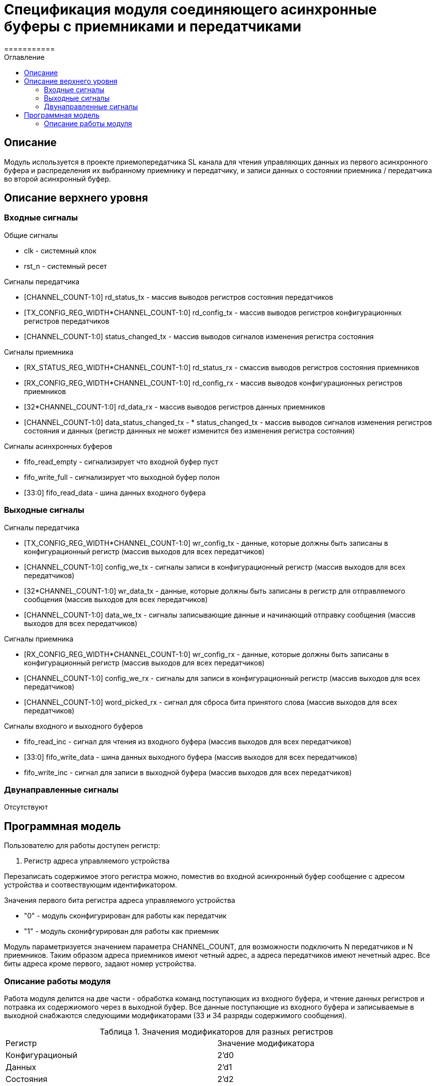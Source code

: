 = Спецификация модуля соединяющего асинхронные буферы c приемниками и передатчиками
===========
:Date:      25.01.2018
:Revision:  0.3
:toc:       right
:icons:     font
:source-highlighter: rouge
:table-caption:     Таблица
:listing-caption:   Код
:chapter-label:     Глава
:toc-title:         Оглавление
:version-label:     Версия
:figure-caption:    Рисунок
:imagesdir:         ./../img/

[[main-description]]
== Описание
Модуль используется в проекте приемопередатчика SL канала для чтения управляющих данных из первого асинхронного буфера и распределения их выбранному приемнику и передатчику, и записи данных о состоянии приемника / передатчика во второй асинхронный буфер.


[[top-level-description]]
== Описание верхнего уровня

[[input-signals]]
=== Входные сигналы
.Общие сигналы
* clk - системный клок
* rst_n - системный ресет

.Сигналы передатчика
* [CHANNEL_COUNT-1:0] rd_status_tx - массив выводов регистров состояния передатчиков
* [TX_CONFIG_REG_WIDTH*CHANNEL_COUNT-1:0] rd_config_tx - массив выводов регистров конфигурационных регистров передатчиков
* [CHANNEL_COUNT-1:0] status_changed_tx - массив выводов сигналов изменения регистра состояния

.Сигналы приемника
* [RX_STATUS_REG_WIDTH*CHANNEL_COUNT-1:0] rd_status_rx - смассив выводов регистров состояния приемников
* [RX_CONFIG_REG_WIDTH*CHANNEL_COUNT-1:0] rd_config_rx - массив выводов конфигурационных регистров приемников
* [32*CHANNEL_COUNT-1:0] rd_data_rx - массив выводов регистров данных приемников
* [CHANNEL_COUNT-1:0] data_status_changed_tx - * status_changed_tx - массив выводов сигналов изменения регистров состояния и данных
(регистр даннных не может изменится без изменения регистра состояния)

.Сигналы асинхронных буферов
* fifo_read_empty - сигнализирует что входной буфер пуст
* fifo_write_full - сигнализирует что выходной буфер полон
* [33:0] fifo_read_data - шина данных входного буфера

[[output-signals]]
=== Выходные сигналы

.Сигналы передатчика
* [TX_CONFIG_REG_WIDTH*CHANNEL_COUNT-1:0] wr_config_tx - данные, которые должны быть записаны в конфигурационный регистр (массив выходов для всех передатчиков)
* [CHANNEL_COUNT-1:0] config_we_tx - сигналы записи в конфигурационный регистр (массив выходов для всех передатчиков)
* [32*CHANNEL_COUNT-1:0] wr_data_tx - данные, которые должны быть записаны в регистр для отправляемого сообщения (массив выходов для всех передатчиков)
* [CHANNEL_COUNT-1:0] data_we_tx - сигналы записывающие данные и начинающий отправку сообщения (массив выходов для всех передатчиков)

.Сигналы приемника
* [RX_CONFIG_REG_WIDTH*CHANNEL_COUNT-1:0] wr_config_rx - данные, которые должны быть записаны в конфигурационный регистр (массив выходов для всех передатчиков)
* [CHANNEL_COUNT-1:0] config_we_rx - сигналы для записи в конфигурационный регистр (массив выходов для всех передатчиков)
* [CHANNEL_COUNT-1:0] word_picked_rx - сигнал для сброса бита принятого слова  (массив выходов для всех передатчиков)

.Сигналы входного и выходного буферов
* fifo_read_inc - сигнал для чтения из входного буфера (массив выходов для всех передатчиков)
* [33:0] fifo_write_data - шина данных выходного буфера (массив выходов для всех передатчиков)
* fifo_write_inc - сигнал для записи в выходной буфера (массив выходов для всех передатчиков)

[[inout-signals]]
=== Двунаправленные сигналы
Отсутствуют


[[programm-model]]
== Программная модель
.Пользователю для работы доступен регистр:
. Регистр адреса управляемого устройства

Перезаписать содержимое этого регистра можно, поместив во входной асинхронный буфер сообщение с адресом устройства и соотвествующим идентификатором.

.Значения первого бита регистра адреса управляемого устройства
* "0"  - модуль сконфигурирован для работы как передатчик
* "1"  - модуль сконифгурирован для работы как приемник

Модуль параметризуется значением параметра  CHANNEL_COUNT, для возможности подключить N передатчиков и N приемников.
Таким образом адреса приемников имеют четный адрес, а адреса передатчиков имеют нечетный адрес. Все биты адреса кроме первого, задают номер устройства.


[[work-description]]
=== Описание работы модуля
Работа модуля делится на две части - обработка команд поступающих из входного буфера, и чтение данных регистров и потравка их содержиомого через в выходной буфер.
Все данные поступающие из входного буфера и записываемые в выходной снабжаются следующими модификаторами (33 и 34 разряды содержимого сообщения).


.Значения модификаторов для разных регистров
[cols="2*^", width=99%]
|===
|Регистр                   |Значение модификатора
|Конфигурационый           | 2'd0
|Данных                    | 2'd1
|Состояния                 | 2'd2
|Адреса устройства         | 2'd3
|===

.Обработка сообщений из входного буфера
Для обработки сообщений из входного буфера используется машина состояний, работающая по следующему алгоритму:
В зависимости от текущего состояния регистра адреса устройства, сообщение читаемое из буфера считается сообщением для соотвествующего устройства.
Если выполнены следующие условия, то машина состоний переходит из состояния ожидания в соответвующее состояние обработки сообщения

.Условия перехода
* Буфер не пуст
* Приемник/передатчик не занят (Для сообщений данных и конфигурации)

При этом, при попытке записать данные в передатчик (у него нет входа для регистра данных), а также при сообщении содержащим данные для регистра состояния (запись в регистр состояния запрещена), собщение просто уничтожается.
В случае смены устройства, содержимое сообщения записывается в регистр адреса устройства,
В случае изменения данных передатчика/приемника на соотвествующие выходы подается сообщение из буфера и write_enable для соответсвующего входа выставляется в "1".

Следующим тактом машина состояний возвращается в состояние ожидания сообщения, единицы на выходах write_enable переключаются в 0.
При смене устройства и управлении конфигурационными регистрами генерируются внутренние сигналы "channel_changed" , "rx_config_changed", "tx_config_changed". Их назначение будет описано далее.
.Запись сообщений в выходной буфер
В выходной буфер записываются сообщения следующим образом:

.Серия сообщений записываемая при смене адреса устройства (addr_changed == 1)
* текущий адрес управляемого устройства
* регистр данных текущего устройства (только для приемников)
* регистр состояния текущего устройства
* конфигурационный регистр текущего устройства

.Серия сообщений записываемая при смене регистра состояния модуля, находящегося на текущем устройстве (data_status_changed_rx == 1 , status_changed_tx == 1)
* регистр данных текущего устройства (только для приемников)
* регистр состояния текущего устройства
* конфигурационный регистр текущего устройства

При config_changed_rx == 1 и config_changed_tx == 1 в асинхронный буфер записывается сообщение с данными регистра выбранного устройства.

При возникновении коннкурируещего импульса, он будет игнорирован. Возникновение таких ситуаций не предусматривается другими модулями.
